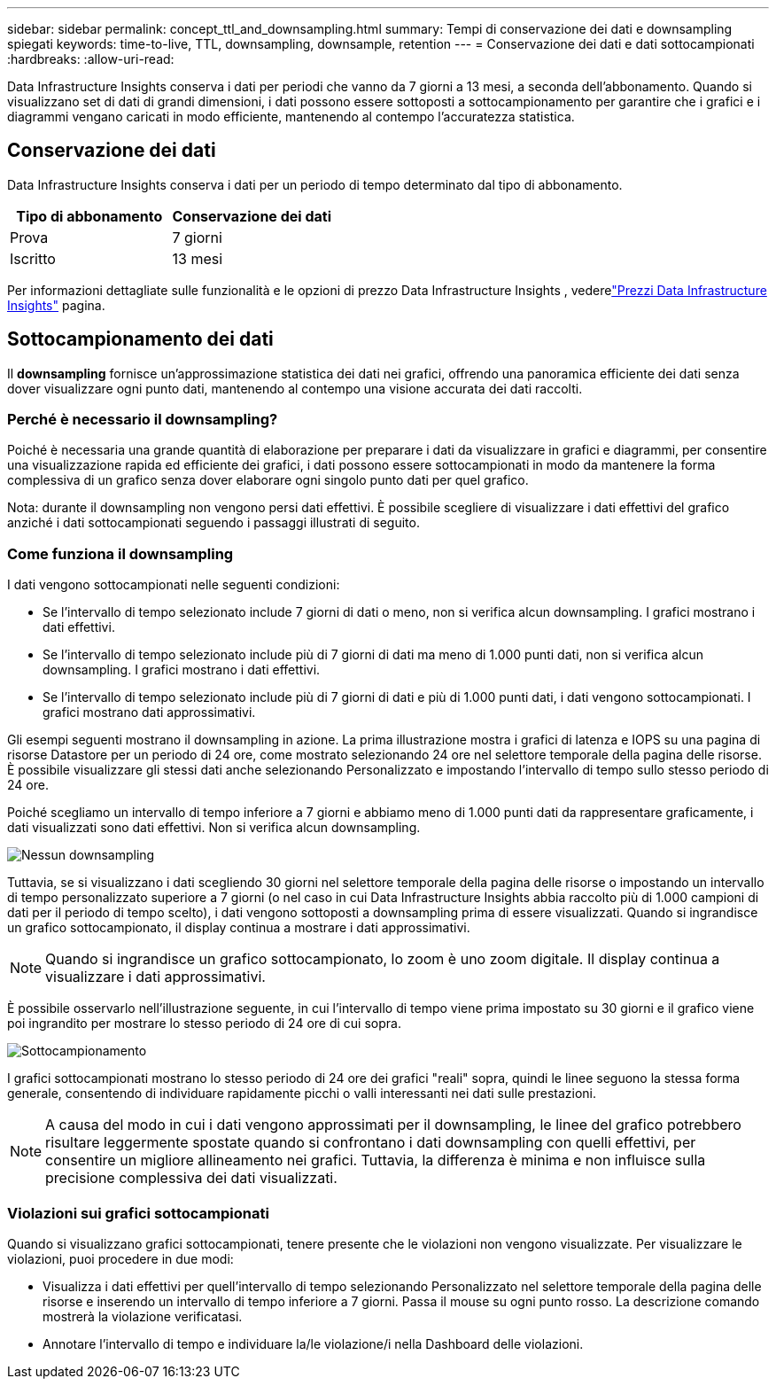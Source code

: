---
sidebar: sidebar 
permalink: concept_ttl_and_downsampling.html 
summary: Tempi di conservazione dei dati e downsampling spiegati 
keywords: time-to-live, TTL, downsampling, downsample, retention 
---
= Conservazione dei dati e dati sottocampionati
:hardbreaks:
:allow-uri-read: 


[role="lead"]
Data Infrastructure Insights conserva i dati per periodi che vanno da 7 giorni a 13 mesi, a seconda dell'abbonamento. Quando si visualizzano set di dati di grandi dimensioni, i dati possono essere sottoposti a sottocampionamento per garantire che i grafici e i diagrammi vengano caricati in modo efficiente, mantenendo al contempo l'accuratezza statistica.



== Conservazione dei dati

Data Infrastructure Insights conserva i dati per un periodo di tempo determinato dal tipo di abbonamento.

|===
| Tipo di abbonamento | Conservazione dei dati 


| Prova | 7 giorni 


| Iscritto | 13 mesi 
|===
Per informazioni dettagliate sulle funzionalità e le opzioni di prezzo Data Infrastructure Insights , vederelink:https://bluexp.netapp.com/cloud-insights-pricing["Prezzi Data Infrastructure Insights"] pagina.



== Sottocampionamento dei dati

Il *downsampling* fornisce un'approssimazione statistica dei dati nei grafici, offrendo una panoramica efficiente dei dati senza dover visualizzare ogni punto dati, mantenendo al contempo una visione accurata dei dati raccolti.



=== Perché è necessario il downsampling?

Poiché è necessaria una grande quantità di elaborazione per preparare i dati da visualizzare in grafici e diagrammi, per consentire una visualizzazione rapida ed efficiente dei grafici, i dati possono essere sottocampionati in modo da mantenere la forma complessiva di un grafico senza dover elaborare ogni singolo punto dati per quel grafico.

Nota: durante il downsampling non vengono persi dati effettivi.  È possibile scegliere di visualizzare i dati effettivi del grafico anziché i dati sottocampionati seguendo i passaggi illustrati di seguito.



=== Come funziona il downsampling

I dati vengono sottocampionati nelle seguenti condizioni:

* Se l'intervallo di tempo selezionato include 7 giorni di dati o meno, non si verifica alcun downsampling.  I grafici mostrano i dati effettivi.
* Se l'intervallo di tempo selezionato include più di 7 giorni di dati ma meno di 1.000 punti dati, non si verifica alcun downsampling.  I grafici mostrano i dati effettivi.
* Se l'intervallo di tempo selezionato include più di 7 giorni di dati e più di 1.000 punti dati, i dati vengono sottocampionati.  I grafici mostrano dati approssimativi.


Gli esempi seguenti mostrano il downsampling in azione.  La prima illustrazione mostra i grafici di latenza e IOPS su una pagina di risorse Datastore per un periodo di 24 ore, come mostrato selezionando 24 ore nel selettore temporale della pagina delle risorse.  È possibile visualizzare gli stessi dati anche selezionando Personalizzato e impostando l'intervallo di tempo sullo stesso periodo di 24 ore.

Poiché scegliamo un intervallo di tempo inferiore a 7 giorni e abbiamo meno di 1.000 punti dati da rappresentare graficamente, i dati visualizzati sono dati effettivi.  Non si verifica alcun downsampling.

image:Charts_NoDownsample.png["Nessun downsampling"]

Tuttavia, se si visualizzano i dati scegliendo 30 giorni nel selettore temporale della pagina delle risorse o impostando un intervallo di tempo personalizzato superiore a 7 giorni (o nel caso in cui Data Infrastructure Insights abbia raccolto più di 1.000 campioni di dati per il periodo di tempo scelto), i dati vengono sottoposti a downsampling prima di essere visualizzati.  Quando si ingrandisce un grafico sottocampionato, il display continua a mostrare i dati approssimativi.


NOTE: Quando si ingrandisce un grafico sottocampionato, lo zoom è uno zoom digitale.  Il display continua a visualizzare i dati approssimativi.

È possibile osservarlo nell'illustrazione seguente, in cui l'intervallo di tempo viene prima impostato su 30 giorni e il grafico viene poi ingrandito per mostrare lo stesso periodo di 24 ore di cui sopra.

image:Charts_Downsampled.png["Sottocampionamento"]

I grafici sottocampionati mostrano lo stesso periodo di 24 ore dei grafici "reali" sopra, quindi le linee seguono la stessa forma generale, consentendo di individuare rapidamente picchi o valli interessanti nei dati sulle prestazioni.


NOTE: A causa del modo in cui i dati vengono approssimati per il downsampling, le linee del grafico potrebbero risultare leggermente spostate quando si confrontano i dati downsampling con quelli effettivi, per consentire un migliore allineamento nei grafici.  Tuttavia, la differenza è minima e non influisce sulla precisione complessiva dei dati visualizzati.



=== Violazioni sui grafici sottocampionati

Quando si visualizzano grafici sottocampionati, tenere presente che le violazioni non vengono visualizzate.  Per visualizzare le violazioni, puoi procedere in due modi:

* Visualizza i dati effettivi per quell'intervallo di tempo selezionando Personalizzato nel selettore temporale della pagina delle risorse e inserendo un intervallo di tempo inferiore a 7 giorni.  Passa il mouse su ogni punto rosso.  La descrizione comando mostrerà la violazione verificatasi.
* Annotare l'intervallo di tempo e individuare la/le violazione/i nella Dashboard delle violazioni.


